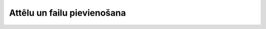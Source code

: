 .. 5175 ================================Attēlu un failu pievienošana================================ 
 